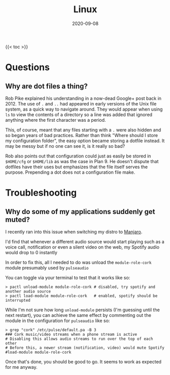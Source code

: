 #+title: Linux
#+date: 2020-09-08
#+tags[]: linux faqs

{{< toc >}}

* Questions
** Why are dot files a thing?

Rob Pike explained his understanding in a now-dead Google+ post back in 2012. The use of ~.~ and ~..~ had appeared in early versions of the Unix file system, as a quick way to navigate around. They would appear when using ~ls~ to view the contents of a directory so a line was added that ignored anything where the first character was a period.

This, of course, meant that any files starting with a ~.~ were also hidden and so began years of bad practices. Rather than think "Where should I store my configuration folder", the easy option became storing a dotfile instead. It may be messy but if no one can see it, is it really so bad?

Rob also points out that configuration could just as easily be stored in ~$HOME/cfg~ or ~$HOME/lib~ as was the case in Plan 9. He doesn't dispute that dotfiles have their uses but emphasizes that the file itself serves the purpose. Prepending a dot does not a configuration file make.

* Troubleshooting
** Why do some of my applications suddenly get muted?

I recently ran into this issue when switching my distro to [[https://manjaro.org][Manjaro]].

I'd find that whenever a different audio source would start playing such as a voice call, notification or even a silent video on the web, my Spotify audio would drop to 0 instantly

In order to fix this, all I needed to do was unload the ~module-role-cork~ module presumably used by ~pulseaudio~

You can toggle via your terminal to test that it works like so:

#+begin_src shell
> pactl unload-module module-role-cork # disabled, try spotify and another audio source
> pactl load-module module-role-cork   # enabled, spotify should be interrupted
#+end_src

While I'm not sure how long ~unload-module~ persists (I'm guessing until the next restart), you can achieve the same effect by commenting out the module in the configuration for ~pulseaudio~ like so:

#+begin_src shell
> grep "cork" /etc/pulse/default.pa -B 3
### Cork music/video streams when a phone stream is active
# Disabling this allows audio streams to run over the top of each other
# Before this, a newer stream (notification, video) would mute Spotify
#load-module module-role-cork
#+end_src

Once that's done, you should be good to go. It seems to work as expected for me anyway.
